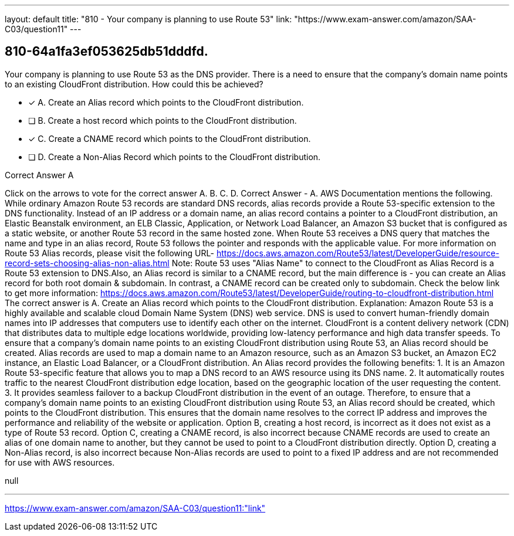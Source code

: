 ---
layout: default 
title: "810 - Your company is planning to use Route 53"
link: "https://www.exam-answer.com/amazon/SAA-C03/question11"
---


[.question]
== 810-64a1fa3ef053625db51dddfd.


****

[.query]
--
Your company is planning to use Route 53 as the DNS provider.
There is a need to ensure that the company's domain name points to an existing CloudFront distribution.
How could this be achieved?


--

[.list]
--
* [*] A. Create an Alias record which points to the CloudFront distribution.
* [ ] B. Create a host record which points to the CloudFront distribution.
* [*] C. Create a CNAME record which points to the CloudFront distribution.
* [ ] D. Create a Non-Alias Record which points to the CloudFront distribution.

--
****

[.answer]
Correct Answer  A

[.explanation]
--
Click on the arrows to vote for the correct answer
A.
B.
C.
D.
Correct Answer - A.
AWS Documentation mentions the following.
While ordinary Amazon Route 53 records are standard DNS records, alias records provide a Route 53-specific extension to the DNS functionality.
Instead of an IP address or a domain name, an alias record contains a pointer to a CloudFront distribution, an Elastic Beanstalk environment, an ELB Classic, Application, or Network Load Balancer, an Amazon S3 bucket that is configured as a static website, or another Route 53 record in the same hosted zone.
When Route 53 receives a DNS query that matches the name and type in an alias record, Route 53 follows the pointer and responds with the applicable value.
For more information on Route 53 Alias records, please visit the following URL-
https://docs.aws.amazon.com/Route53/latest/DeveloperGuide/resource-record-sets-choosing-alias-non-alias.html
Note:
Route 53 uses "Alias Name" to connect to the CloudFront as Alias Record is a Route 53 extension to DNS.Also, an Alias record is similar to a CNAME record, but the main difference is - you can create an Alias record for both root domain &amp; subdomain.
In contrast, a CNAME record can be created only to subdomain.
Check the below link to get more information:
https://docs.aws.amazon.com/Route53/latest/DeveloperGuide/routing-to-cloudfront-distribution.html
The correct answer is A. Create an Alias record which points to the CloudFront distribution.
Explanation:
Amazon Route 53 is a highly available and scalable cloud Domain Name System (DNS) web service. DNS is used to convert human-friendly domain names into IP addresses that computers use to identify each other on the internet.
CloudFront is a content delivery network (CDN) that distributes data to multiple edge locations worldwide, providing low-latency performance and high data transfer speeds.
To ensure that a company's domain name points to an existing CloudFront distribution using Route 53, an Alias record should be created. Alias records are used to map a domain name to an Amazon resource, such as an Amazon S3 bucket, an Amazon EC2 instance, an Elastic Load Balancer, or a CloudFront distribution.
An Alias record provides the following benefits:
1.
It is an Amazon Route 53-specific feature that allows you to map a DNS record to an AWS resource using its DNS name.
2.
It automatically routes traffic to the nearest CloudFront distribution edge location, based on the geographic location of the user requesting the content.
3.
It provides seamless failover to a backup CloudFront distribution in the event of an outage.
Therefore, to ensure that a company's domain name points to an existing CloudFront distribution using Route 53, an Alias record should be created, which points to the CloudFront distribution. This ensures that the domain name resolves to the correct IP address and improves the performance and reliability of the website or application.
Option B, creating a host record, is incorrect as it does not exist as a type of Route 53 record.
Option C, creating a CNAME record, is also incorrect because CNAME records are used to create an alias of one domain name to another, but they cannot be used to point to a CloudFront distribution directly.
Option D, creating a Non-Alias record, is also incorrect because Non-Alias records are used to point to a fixed IP address and are not recommended for use with AWS resources.
--

[.ka]
null

'''



https://www.exam-answer.com/amazon/SAA-C03/question11:"link"


